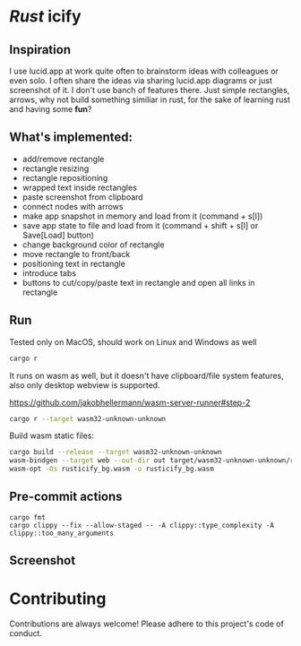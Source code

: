 * /Rust/ icify

[[file:rusticify.gif]]

** Inspiration
I use lucid.app at work quite often to brainstorm ideas with colleagues or even solo.
I often share the ideas via sharing lucid.app diagrams or just screenshot of it. I don't use banch of features there. 
Just simple rectangles, arrows, why not build something similiar in rust, for the sake of learning rust and having some *fun*?

** What's implemented:
- add/remove rectangle  
- rectangle resizing  
- rectangle repositioning  
- wrapped text inside rectangles  
- paste screenshot from clipboard  
- connect nodes with arrows  
- make app snapshot in memory and load from it (command + s[l])   
- save app state to file and load from it (command + shift + s[l] or Save[Load] button) 
- change background color of rectangle  
- move rectangle to front/back  
- positioning text in rectangle
- introduce tabs
- buttons to cut/copy/paste text in rectangle and open all links in rectangle

** Run

Tested only on MacOS, should work on Linux and Windows as well
#+BEGIN_SRC sh
cargo r 
#+END_SRC

It runs on wasm as well, but it doesn't have clipboard/file system features, also only desktop webview is supported.

https://github.com/jakobhellermann/wasm-server-runner#step-2

#+BEGIN_SRC sh
cargo r --target wasm32-unknown-unknown
#+END_SRC

Build wasm static files:

#+BEGIN_SRC sh
cargo build --release --target wasm32-unknown-unknown
wasm-bindgen --target web --out-dir out target/wasm32-unknown-unknown/release
wasm-opt -Os rusticify_bg.wasm -o rusticify_bg.wasm
#+END_SRC

** Pre-commit actions

#+BEGIN_SRC
cargo fmt
cargo clippy --fix --allow-staged -- -A clippy::type_complexity -A clippy::too_many_arguments
#+END_SRC

** Screenshot
[[file:rusticify.png]]

* Contributing

Contributions are always welcome! Please adhere to this project's code of conduct.
